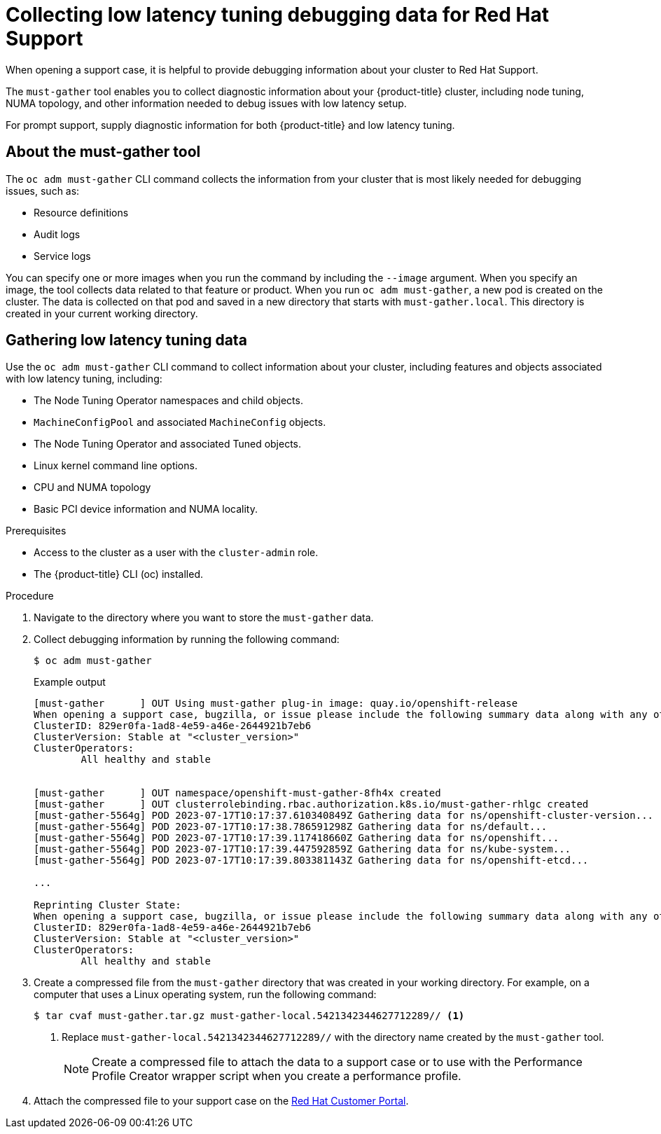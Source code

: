// CNF-643 Support and debugging tools for CNF
// Module included in the following assemblies:
//
// *scalability_and_performance/cnf-low-latency-tuning.adoc

:_mod-docs-content-type: PROCEDURE
[id="cnf-collecting-low-latency-tuning-debugging-data-for-red-hat-support_{context}"]
= Collecting low latency tuning debugging data for Red Hat Support

When opening a support case, it is helpful to provide debugging information about your cluster to Red Hat Support.

The `must-gather` tool enables you to collect diagnostic information about your {product-title} cluster, including node tuning, NUMA topology, and other information needed to debug issues with low latency setup.

For prompt support, supply diagnostic information for both {product-title} and low latency tuning.

[id="cnf-about-must-gather_{context}"]
== About the must-gather tool

The `oc adm must-gather` CLI command collects the information from your cluster that is most likely needed for debugging issues, such as:

* Resource definitions
* Audit logs
* Service logs

You can specify one or more images when you run the command by including the `--image` argument. When you specify an image, the tool collects data related to that feature or product. When you run `oc adm must-gather`, a new pod is created on the cluster. The data is collected on that pod and saved in a new directory that starts with `must-gather.local`. This directory is created in your current working directory.

[id="cnf-about-collecting-low-latency-data_{context}"]
== Gathering low latency tuning data

Use the `oc adm must-gather` CLI command to collect information about your cluster, including features and objects associated with low latency tuning, including:

* The Node Tuning Operator namespaces and child objects.
* `MachineConfigPool` and associated `MachineConfig` objects.
* The Node Tuning Operator and associated Tuned objects.
* Linux kernel command line options.
* CPU and NUMA topology
* Basic PCI device information and NUMA locality.

.Prerequisites

* Access to the cluster as a user with the `cluster-admin` role.
* The {product-title} CLI (oc) installed.

.Procedure

. Navigate to the directory where you want to store the `must-gather` data.

. Collect debugging information by running the following command:
+
[source,terminal]
----
$ oc adm must-gather
----
+
.Example output
+
[source,terminal]
----
[must-gather      ] OUT Using must-gather plug-in image: quay.io/openshift-release
When opening a support case, bugzilla, or issue please include the following summary data along with any other requested information:
ClusterID: 829er0fa-1ad8-4e59-a46e-2644921b7eb6
ClusterVersion: Stable at "<cluster_version>"
ClusterOperators:
	All healthy and stable


[must-gather      ] OUT namespace/openshift-must-gather-8fh4x created
[must-gather      ] OUT clusterrolebinding.rbac.authorization.k8s.io/must-gather-rhlgc created
[must-gather-5564g] POD 2023-07-17T10:17:37.610340849Z Gathering data for ns/openshift-cluster-version...
[must-gather-5564g] POD 2023-07-17T10:17:38.786591298Z Gathering data for ns/default...
[must-gather-5564g] POD 2023-07-17T10:17:39.117418660Z Gathering data for ns/openshift...
[must-gather-5564g] POD 2023-07-17T10:17:39.447592859Z Gathering data for ns/kube-system...
[must-gather-5564g] POD 2023-07-17T10:17:39.803381143Z Gathering data for ns/openshift-etcd...

...

Reprinting Cluster State:
When opening a support case, bugzilla, or issue please include the following summary data along with any other requested information:
ClusterID: 829er0fa-1ad8-4e59-a46e-2644921b7eb6
ClusterVersion: Stable at "<cluster_version>"
ClusterOperators:
	All healthy and stable
----

. Create a compressed file from the `must-gather` directory that was created in your working directory. For example, on a computer that uses a Linux operating system, run the following command:
+
[source,terminal]
----
$ tar cvaf must-gather.tar.gz must-gather-local.5421342344627712289// <1>
----
+
<1> Replace `must-gather-local.5421342344627712289//` with the directory name created by the `must-gather` tool.
+
[NOTE]
====
Create a compressed file to attach the data to a support case or to use with the Performance Profile Creator wrapper script when you create a performance profile.
====

. Attach the compressed file to your support case on the link:https://access.redhat.com/[Red Hat Customer Portal].
